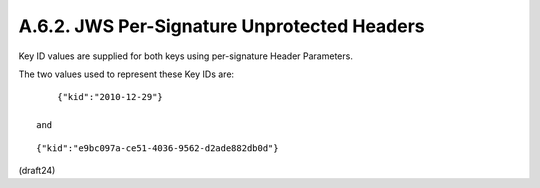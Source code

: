 A.6.2.  JWS Per-Signature Unprotected Headers
^^^^^^^^^^^^^^^^^^^^^^^^^^^^^^^^^^^^^^^^^^^^^^^^^^^^^^^^^^^^^^^^^^

Key ID values are supplied for both keys 
using per-signature Header Parameters.  

The two values used to represent these Key IDs are:

::

     {"kid":"2010-12-29"}

 and

::

     {"kid":"e9bc097a-ce51-4036-9562-d2ade882db0d"}

(draft24)
